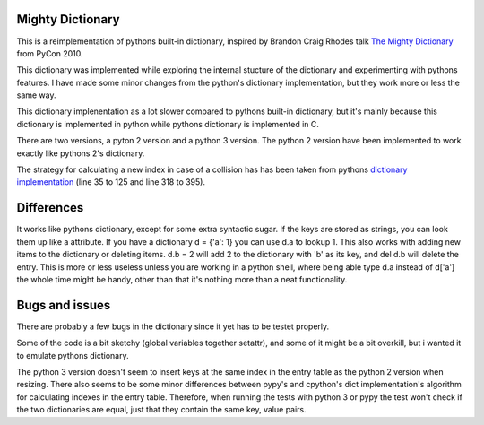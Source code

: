 Mighty Dictionary
=================

This is a reimplementation of pythons built-in dictionary, inspired by Brandon
Craig Rhodes talk `The Mighty Dictionary 
<https://www.youtube.com/watch?v=C4Kc8xzcA68>`_ from PyCon 2010.

This dictionary was implemented while exploring the internal stucture of the 
dictionary and experimenting with pythons features. I have made some minor 
changes from the python's dictionary implementation, but they work more or less
the same way.

This dictionary implenentation as a lot slower compared to pythons built-in
dictionary, but it's mainly because this dictionary is implemented in python
while pythons dictionary is implemented in C.

There are two versions, a pyton 2 version and a python 3 version.
The python 2 version have been implemented to work exactly like pythons 2's
dictionary.

The strategy for calculating a new index in case of a collision has has been taken
from pythons `dictionary implementation
<https://hg.python.org/cpython/file/52f68c95e025/Objects/dictobject.c>`_ (line 35 to
125 and line 318 to 395).

Differences
===========

It works like pythons dictionary, except for some extra syntactic sugar. 
If the keys are stored as strings, you can look them up like a attribute. If you have a
dictionary d = {'a': 1} you can use d.a to lookup 1.
This also works with adding new items to the dictionary or deleting items. 
d.b = 2 will add 2 to the dictionary with 'b' as its key, and del d.b will delete 
the entry. This is more or less useless unless you are
working in a python shell, where being able type d.a instead of
d['a'] the whole time might be handy, other than that it's nothing more than a 
neat functionality.


Bugs and issues
===============

There are probably a few bugs in the dictionary since it yet has to be testet
properly. 

Some of the code is a bit sketchy (global variables together setattr), and some
of it might be a bit overkill, but i wanted it to emulate pythons dictionary.

The python 3 version doesn't seem to insert keys at the same index in the entry
table as the python 2 version when resizing.
There also seems to be some minor differences between pypy's and cpython's dict
implementation's algorithm for calculating indexes in the entry table. 
Therefore, when running the tests with python 3 or pypy the test won't check
if the two dictionaries are equal, just that they contain the same key, value
pairs.
